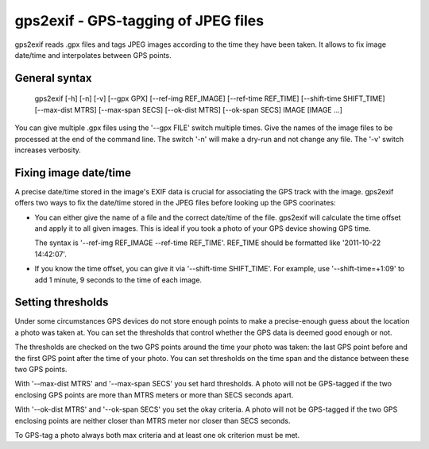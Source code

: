 gps2exif - GPS-tagging of JPEG files
====================================
gps2exif reads .gpx files and tags JPEG images according to the time they have
been taken.  It allows to fix image date/time and interpolates between GPS
points.

General syntax
--------------
 gps2exif [-h] [-n] [-v] [--gpx GPX]
 [--ref-img REF_IMAGE] [--ref-time REF_TIME]
 [--shift-time SHIFT_TIME] [--max-dist MTRS] [--max-span SECS]
 [--ok-dist MTRS] [--ok-span SECS] IMAGE [IMAGE ...]

You can give multiple .gpx files using the '--gpx FILE' switch multiple times.
Give the names of the image files to be processed at the end of the command
line.  The switch '-n' will make a dry-run and not change any file.  The '-v'
switch increases verbosity.

Fixing image date/time
----------------------
A precise date/time stored in the image's EXIF data is crucial for associating
the GPS track with the image.  gps2exif offers two ways to fix the date/time
stored in the JPEG files before looking up the GPS coorinates:

- You can either give the name of a file and the correct date/time of the file.
  gps2exif will calculate the time offset and apply it to all given images.
  This is ideal if you took a photo of your GPS device showing GPS time.

  The syntax is '--ref-img REF_IMAGE --ref-time REF_TIME'.  REF_TIME should be
  formatted like '2011-10-22 14:42:07'.
- If you know the time offset, you can give it via '--shift-time SHIFT_TIME'.
  For example, use '--shift-time=+1:09' to add 1 minute, 9 seconds to the time
  of each image.

Setting thresholds
------------------
Under some circumstances GPS devices do not store enough points to make a
precise-enough guess about the location a photo was taken at.  You can set the
thresholds that control whether the GPS data is deemed good enough or not.

The thresholds are checked on the two GPS points around the time your photo was
taken:  the last GPS point before and the first GPS point after the time of
your photo.  You can set thresholds on the time span and the distance between
these two GPS points.

With '--max-dist MTRS' and '--max-span SECS' you set hard thresholds.  A photo
will not be GPS-tagged if the two enclosing GPS points are more than MTRS
meters or more than SECS seconds apart.

With '--ok-dist MTRS' and '--ok-span SECS' you set the okay criteria.  A photo
will not be GPS-tagged if the two GPS enclosing points are neither closer than
MTRS meter nor closer than SECS seconds.

To GPS-tag a photo always both max criteria and at least one ok criterion must
be met.
